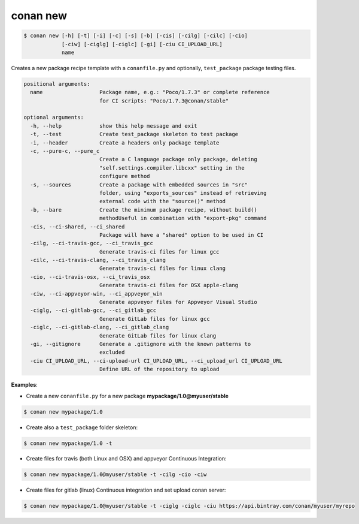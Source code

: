 
.. _conan_new:

conan new
=========

.. code-block:: bash

   $ conan new [-h] [-t] [-i] [-c] [-s] [-b] [-cis] [-cilg] [-cilc] [-cio]
               [-ciw] [-ciglg] [-ciglc] [-gi] [-ciu CI_UPLOAD_URL]
               name


Creates a new package recipe template with a ``conanfile.py`` and optionally, ``test_package``
package testing files.


.. code-block:: bash

   positional arguments:
     name                  Package name, e.g.: "Poco/1.7.3" or complete reference
                           for CI scripts: "Poco/1.7.3@conan/stable"

   optional arguments:
     -h, --help            show this help message and exit
     -t, --test            Create test_package skeleton to test package
     -i, --header          Create a headers only package template
     -c, --pure-c, --pure_c
                           Create a C language package only package, deleting
                           "self.settings.compiler.libcxx" setting in the
                           configure method
     -s, --sources         Create a package with embedded sources in "src"
                           folder, using "exports_sources" instead of retrieving
                           external code with the "source()" method
     -b, --bare            Create the minimum package recipe, without build()
                           methodUseful in combination with "export-pkg" command
     -cis, --ci-shared, --ci_shared
                           Package will have a "shared" option to be used in CI
     -cilg, --ci-travis-gcc, --ci_travis_gcc
                           Generate travis-ci files for linux gcc
     -cilc, --ci-travis-clang, --ci_travis_clang
                           Generate travis-ci files for linux clang
     -cio, --ci-travis-osx, --ci_travis_osx
                           Generate travis-ci files for OSX apple-clang
     -ciw, --ci-appveyor-win, --ci_appveyor_win
                           Generate appveyor files for Appveyor Visual Studio
     -ciglg, --ci-gitlab-gcc, --ci_gitlab_gcc
                           Generate GitLab files for linux gcc
     -ciglc, --ci-gitlab-clang, --ci_gitlab_clang
                           Generate GitLab files for linux clang
     -gi, --gitignore      Generate a .gitignore with the known patterns to
                           excluded
     -ciu CI_UPLOAD_URL, --ci-upload-url CI_UPLOAD_URL, --ci_upload_url CI_UPLOAD_URL
                           Define URL of the repository to upload


**Examples**:


- Create a new ``conanfile.py`` for a new package **mypackage/1.0@myuser/stable**

.. code-block:: bash

   $ conan new mypackage/1.0


- Create also a ``test_package`` folder skeleton:

.. code-block:: bash

   $ conan new mypackage/1.0 -t


- Create files for travis (both Linux and OSX) and appveyor Continuous Integration:

.. code-block:: bash

   $ conan new mypackage/1.0@myuser/stable -t -cilg -cio -ciw

- Create files for gitlab (linux) Continuous integration and set upload conan server:

.. code-block:: bash

  $ conan new mypackage/1.0@myuser/stable -t -ciglg -ciglc -ciu https://api.bintray.com/conan/myuser/myrepo
